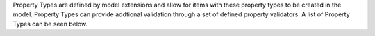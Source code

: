Property Types are defined by model extensions and allow for items with \
these property types to be created in the model.
Property Types can provide addtional validation through a set of \
defined property validators.
A list of Property Types can be seen below.
